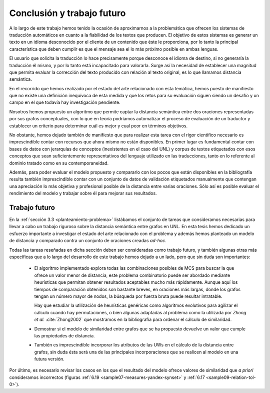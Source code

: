 
.. raw:: latex

    \newpage


Conclusión y trabajo futuro
===========================
A lo largo de este trabajo hemos tenido la ocasión de aproximarnos a la problemática que
ofrecen los sistemas de traducción automáticos en cuanto a la fiabilidad de los textos 
que producen. El objetivo de estos sistemas es generar un texto en un idioma desconocido
por el cliente de un contenido que éste le proporciona, por lo tanto la principal
característica que deben cumplir es que el mensaje sea el lo más próximo posible en
ambas lenguas.

El usuario que solicita la traducción lo hace precisamente porque desconoce el idioma de
destino, si no generaría la traducción él mismo, y por lo tanto está incapacitado para
valorarla. Surge así la necesidad de establecer una magnitud que permita evaluar la
corrección del texto producido con relación al texto original, es lo que llamamos
distancia semántica.

En el recorrido que hemos realizado por el estado del arte relacionado con esta temática,
hemos puesto de manifiesto que no existe una definición inequívoca de esta medida y que
los retos para su evaluación siguen siendo un desafío y un campo en el que todavía
hay investigación pendiente.

Nosotros hemos propuesto un algoritmo que permite captar la distancia semántica entre dos
oraciones representadas por sus grafos conceptuales, con lo que en teoría podríamos 
automatizar el proceso de evaluación de un traductor y establecer un criterio para
determinar cuál es mejor y cual peor en términos objetivos.

No obstante, hemos dejado también de manifiesto que para realizar esta tarea con el 
rigor científico necesario es imprescindible contar con recursos que ahora mismo no están
disponibles. En primer lugar es fundamental contar con bases de datos con jerarquías de
conceptos (inexistentes en el caso del UNL) y corpus de textos etiquetados con esos 
conceptos que sean suficientemente representativos del lenguaje utilizado en las 
traducciones, tanto en lo referente al dominio tratado como en su contemporaneidad.

Además, para poder evaluar el modelo propuesto y compararlo con los pocos que están
disponibles en la bibliografía resulta también imprescindible contar con un conjunto de
datos de validación etiquetados manualmente que contengan una apreciación lo más objetiva
y profesional posible de la distancia entre varias oraciones. Sólo así es posible
evaluar el rendimiento del modelo y trabajar sobre él para mejorar sus resultados.


Trabajo futuro
--------------
En la :ref:`sección 3.3 <planteamiento-problema>` listábamos el conjunto de tareas que
consideramos necesarias para llevar a cabo un trabajo riguroso sobre la distancia semántica
entre grafos en UNL. En esta tesis hemos dedicado un esfuerzo importante a investigar el estado
del arte relacionado con el problema y además hemos planteado un modelo de distancia y
comparado contra un conjunto de oraciones creadas *ad-hoc*.

Todas las tareas reseñadas en dicha sección deben ser consideradas como trabajo futuro, y 
también algunas otras más específicas que a lo largo del desarrollo de este trabajo hemos
dejado a un lado, pero que sin duda son importantes:

 * El algoritmo implementado explora todas las combinaciones posibles de MCS para buscar
   la que ofrece un valor menor de distancia, este problema combinatorio puede ser
   abordado mediante heurísticas que permitan obtener resultados aceptables mucho más
   rápidamente. Aunque aquí los tiempos de comparación obtenidos son bastante breves,
   en oraciones más largas, donde los grafos tengan un número mayor de nodos, la búsqueda
   por fuerza bruta puede resultar intratable.
   
   Hay que estudiar la utilización de heurísticas genéricas como algoritmos evolutivos
   para agilizar el cálculo cuando hay permutaciones, o bien algunas adaptadas al
   problema como la utilizada por *Zhong et al.* :cite:`Zhong2002` que mostramos
   en la bibliografía para ordenar el cálculo de similaridad.
   
 * Demostrar si el modelo de similaridad entre grafos que se ha propuesto devuelve un
   valor que cumple las propiedades de distancia.
   
 * También es imprescindible incorporar los atributos de las UWs en el cálculo de la
   distancia entre grafos, sin duda ésta será una de las principales incorporaciones
   que se realicen al modelo en una futura versión.

Por último, es necesario revisar los casos en los que el resultado del modelo ofrece
valores de similaridad que *a priori* consideramos incorrectos (figuras
:ref:`6.19 <sample07-measures-yandex-synset>` y :ref:`6.17 <sample09-relation-tol-0>`).
